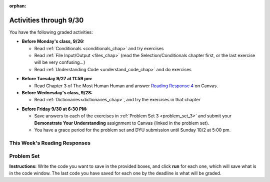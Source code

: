 :orphan:

..  Copyright (C) Paul Resnick.  Permission is granted to copy, distribute
    and/or modify this document under the terms of the GNU Free Documentation
    License, Version 1.3 or any later version published by the Free Software
    Foundation; with Invariant Sections being Forward, Prefaces, and
    Contributor List, no Front-Cover Texts, and no Back-Cover Texts.  A copy of
    the license is included in the section entitled "GNU Free Documentation
    License".

.. assignment for problem set

.. assignments for lecture waivers

.. assignments for end of lecture exercise sets

.. assignments for reading responses

.. assignment for DYU

.. highlight:: python
    :linenothreshold: 500


Activities through 9/30
=======================

You have the following graded activities:

* **Before Monday's class, 9/26:**

  * Read :ref:`Conditionals <conditionals_chap>` and try exercises
  * Read :ref:`File Input/Output <files_chap>` (read the Selection/Conditionals chapter first, or the last exercise will be very confusing...)
  * Read :ref:`Understanding Code <understand_code_chap>` and do exercises

.. usageassignment:: prep_05
    :chapters: Selection, Files
    :subchapters: BuildingAProgram/UnderstandingCode
    :assignment_name: Prep 05
    :deadline: 2016-09-26 19:40:00
    :pct_required: 80
    :points: 50

* **Before Tuesday 9/27 at 11:59 pm:**

  * Read Chapter 3 of The Most Human Human and answer `Reading Response 4 <https://umich.instructure.com/courses/105657/assignments/131315>`_ on Canvas.

* **Before Wednesday's class, 9/28:**
  
  * Read :ref:`Dictionaries<dictionaries_chap>`, and try the exercises in that chapter

.. usageassignment:: prep_06
    :chapters: Dictionaries
    :assignment_name: Prep 06
    :deadline: 2016-09-28 19:40:00
    :pct_required: 80
    :points: 50

* **Before Friday 9/30 at 6:30 PM:**

  * Save answers to each of the exercises in :ref:`Problem Set 3 <problem_set_3>` and submit your **Demonstrate Your Understanding** assignment to Canvas (linked in the problem set).

  * You have a grace period for the problem set and DYU submission until Sunday 10/2 at 5:00 pm.

This Week's Reading Responses
-----------------------------

.. _reading_response_4:

.. external:: rr_4

  `Reading Response 4 <https://umich.instructure.com/courses/105657/assignments/131315>`_ on Canvas.

.. _problem_set_3:

Problem Set
-----------

**Instructions:** Write the code you want to save in the provided boxes, and click **run** for each one, which will save what is in the code window. The last code you have saved for each one by the deadline is what will be graded.

.. datafile::  about_programming.txt
   :hide:

   Computer programming (often shortened to programming) is a process that leads from an
   original formulation of a computing problem to executable programs. It involves
   activities such as analysis, understanding, and generically solving such problems
   resulting in an algorithm, verification of requirements of the algorithm including its
   correctness and its resource consumption, implementation (or coding) of the algorithm in
   a target programming language, testing, debugging, and maintaining the source code,
   implementation of the build system and management of derived artefacts such as machine
   code of computer programs. The algorithm is often only represented in human-parseable
   form and reasoned about using logic. Source code is written in one or more programming
   languages (such as C++, C#, Java, Python, Smalltalk, JavaScript, etc.). The purpose of
   programming is to find a sequence of instructions that will automate performing a
   specific task or solve a given problem. The process of programming thus often requires
   expertise in many different subjects, including knowledge of the application domain,
   specialized algorithms and formal logic.
   Within software engineering, programming (the implementation) is regarded as one phase in a software development process. There is an on-going debate on the extent to which
   the writing of programs is an art form, a craft, or an engineering discipline. In
   general, good programming is considered to be the measured application of all three,
   with the goal of producing an efficient and evolvable software solution (the criteria
   for "efficient" and "evolvable" vary considerably). The discipline differs from many
   other technical professions in that programmers, in general, do not need to be licensed
   or pass any standardized (or governmentally regulated) certification tests in order to
   call themselves "programmers" or even "software engineers." Because the discipline
   covers many areas, which may or may not include critical applications, it is debatable
   whether licensing is required for the profession as a whole. In most cases, the
   discipline is self-governed by the entities which require the programming, and sometimes
   very strict environments are defined (e.g. United States Air Force use of AdaCore and
   security clearance). However, representing oneself as a "professional software engineer"
   without a license from an accredited institution is illegal in many parts of the world.


.. activecode:: ps_3_1
       :language: python

       **1.** Write code that uses iteration to print out each element of the list ``several_things``. Then, write code to print out the TYPE of each element of the list called ``several_things``.
       ~~~~
       several_things = ["hello", 2, 4, 6.0, 7.5, 234352354, "the end", "", 99]

       =====

       from unittest.gui import TestCaseGui

       class myTests(TestCaseGui):

           def test_output(self):
               self.assertIn('for', self.getEditorText(), "Testing your code (Don't worry about actual and expected values).")
               self.assertIn("<type 'str'>\n<type 'int'>\n<type 'int'>\n<type 'float'>\n<type 'float'>\n<type 'int'>\n<type 'str'>\n<type 'str'>\n<type 'int'>", self.getOutput(), "Testing output (Don't worry about actual and expected values).")

       myTests().main()

.. activecode:: ps_3_2
       :language: python

       **2.** See the comments for directions.
       ~~~~
       sent = "The magical mystery tour is waiting to take you away."

       # The following code does not iterate over the words in the English sentence we can read that's stored in the variable sent:
       for x in sent:
           print x
       # Why not? Knowing what you know about how computers and programming languages deal with sequences, what do you need to do to make sure you can iterate over the words in the sentence? Write a comment explaining:


       # Write code that assigns a variable word_list to hold a LIST of all the
       # WORDS in the string sent. It's fine if words include punctuation.


       =====

       from unittest.gui import TestCaseGui

       class myTests(TestCaseGui):

           def testOne(self):
               print "No tests for the comment, of course -- we can only test stored values!\n"
               self.assertEqual(word_list, sent.split(), "Testing that word_list has been set to a list of all the words in sent")

       myTests().main()

.. activecode:: ps_3_3
       :language: python

       **3.** Write code that uses iteration to print out each element of the list stored in ``excited_words``, BUT print out each element **without** its ending punctuation. You should see:

       ::

           hello
           goodbye
           wonderful
           I love Python

       (Hint: remember string slicing?)
       ~~~~
       excited_words = ["hello!", "goodbye!", "wonderful!", "I love Python?"]

       # Write your code here.
       =====
       from unittest.gui import TestCaseGui

       class myTests(TestCaseGui):

           def test_output(self):
               self.assertIn('for', self.getEditorText(), "Testing your code (Don't worry about actual and expected values).")
               self.assertIn("hello\ngoodbye\nwonderful\nI love Python", self.getOutput(), "Testing output (Don't worry about actual and expected values).")

       myTests().main()

.. activecode:: ps_3_4
       :language: python

       **4.** Write code to open the file we've included in this problem set, ``about_programming.txt``, and print out each of the first two lines only. (Don't worry about blank lines appearing.) 

       **Hint:** Use one of the file methods you've learned to make this easy! Do not print out a list with ``[``s.

       The result should look like this:

       ::

           Computer programming (often shortened to programming) is a process that leads from an
  
           original formulation of a computing problem to executable programs. It involves

       :available_files: about_programming.txt
       ~~~~
       # Write your code here.
       # Don't worry about extra blank lines between each of the lines when you print them
       # (but if you want to get rid of them, you can try out the .strip() method)

       ====

       from unittest.gui import TestCaseGui
       
       class myTests(TestCaseGui):

           def test_output(self):
               self.assertIn('open', self.getEditorText(), "Testing your code (Don't worry about actual and expected values).")
           def test_outputB(self):
               self.assertIn("Computer programming (often shortened to programming) is a process that leads from an", self.getOutput(), "Testing output (Don't worry about actual and expected values).")
           def test_outputC(self):
               self.assertIn("original formulation of a computing problem to executable programs. It involves", self.getOutput(), "Testing output (Don't worry about actual and expected values).")

       myTests().main()

.. activecode:: ps_3_5
       :language: python

       **5.** Write code to open the file ``about_programming.txt`` and assign the **number of lines** in the file to the variable ``file_lines_num``.

       :available_files: about_programming.txt
       ~~~~
       # Write your code here.

       =====

       from unittest.gui import TestCaseGui

       class myTests(TestCaseGui):

          def testOne(self):
             self.assertIn('open', self.getEditorText(), "Testing your code (Don't worry about actual and expected values).")
             self.assertEqual(file_lines_num,len(open("about_programming.txt","r").readlines()), "Testing to see that file_lines_num has been set to the number of lines in the file.")

       myTests().main()


.. activecode:: ps_3_6
       :language: python

       **6.** The program below doesn't always work as intended. Try uncommenting different lines setting the initial value of x. Tests will run at the end of your code, and you will get diagnostic error messages. 

       Fix the code so that it passes the test for each different value of x. So when the first line is uncommented, and when the second line, third line, and fourth line are each uncommented, you should always pass the test.

       (HINT: you don't have to make a big change.)
       ~~~~ 
       #x = 25
       #x = 15
       #x = 5
       #x = -10

       if x > 20:
           y = "yes"
       if x > 10:
           y = "no"
       if x < 0:
           y = "maybe"
       else:
           y = "unknown"

       print "y is " + str(y)

       =====

       from unittest.gui import TestCaseGui

       class myTests(TestCaseGui):

           def testOne(self):
               print("No tests for the comment, of course -- we can only test stored values!\n")
               if x == 25:
                   self.assertEqual(y, "yes", "test when x is 25: y should be 'yes'")
               elif x == 15:
                   self.assertEqual(y, 'no', "test when x is 15: y should be 'no'")
               elif x == 5:
                   self.assertEqual(y, 'unknown', "test when x is 5: y should be 'unknown'")
               elif x == -10:
                   self.assertEqual(y, 'maybe', "test when x is -10: y should be 'maybe'")
               else:
                   print "No tests when value of x is %s" % (x)

       myTests().main()


.. activecode:: ps_3_7
       :language: python

       **7.** How many characters are in each element of list ``lp``? Write code to print the length (number of characters) of each element of the list, on a separate line. (Do not write 8+ lines of code to do this. Use a for loop.)

       The output you get should be:

       :: 

           5
           13
           11
           12
           3
           12
           11
           6 

       Then, write code to print out each element of list ``lp`` *only if* the length of the element is an even number. Use iteration (a for loop!).
       ~~~~
       lp = ["hello","arachnophobia","lamplighter","inspirations","ice","amalgamation","programming","Python"]
       ====

       from unittest.gui import TestCaseGui
       
       class myTests(TestCaseGui):

           def test_output(self):
               self.assertIn('for', self.getEditorText(), "Testing your code (Don't worry about actual and expected values).")
           def test_outputB(self):
               self.assertIn("5\n13\n11\n12\n3\n12\n11\n6", self.getOutput(), "Testing output (Don't worry about actual and expected values).")
           def test_outputB(self):
               self.assertIn("inspirations\namalgamation\nPython", self.getOutput(), "Testing output (Don't worry about actual and expected values).")
    
       myTests().main()

.. activecode:: ps_3_8
       :language: python

       **8.** Write code to count the number of strings in list ``items`` that have the character ``w`` in it. Assign that number to the variable ``acc_num``. 

       HINT 1: Use the accumulation pattern! 

       HINT 2: the ``in`` operator checks whether a substring is present in a string.
       ~~~~
       items = ["whirring", "calendar", "wry", "glass", "", "llama","tumultuous","owing"]
       =====

       from unittest.gui import TestCaseGui

       class myTests(TestCaseGui):

           def testOne(self):
               self.assertIn('in', self.getEditorText(), "Testing your code (Don't worry about actual and expected values).")
               self.assertEqual(acc_num, 3, "Testing that acc_num has been set to the number of strings that have 'w' in them.")

       myTests().main()

.. activecode:: ps_3_9
       :language: python

       **9.** Below is a dictionary ``diction`` with two key-value pairs inside it. The string ``"python"`` is one of its keys. Using dictionary mechanics, print out the value of the key ``"python"``.
       ~~~~
       diction = {"python":"you are awesome","autumn":100}

       # Write your code here.

       ====

       from unittest.gui import TestCaseGui

       class myTests(TestCaseGui):

           def testOne(self):
               self.assertIn('you are awesome', self.getOutput(), "Testing your code (Don't worry about actual and expected values).")

       myTests().main()

.. activecode:: ps_3_10
       :language: python

       **10. Challenge problem (OPTIONAL):** write code to find the actual average (mean) number of words in each line of the file ``about_programming.txt``. Use float to do this. Assign this number to the variable ``avg_words``. 

       :available_files: about_programming.txt
       ~~~~
       # Write your code here.

       =====

       from unittest.gui import TestCaseGui

       class myTests(TestCaseGui):

           def testOne(self):
               self.assertIn('open', self.getEditorText(), "Testing your code (Don't worry about actual and expected values).")
               self.assertIn('float', self.getEditorText(), "Testing your code (Don't worry about actual and expected values).")

       myTests().main()

.. external:: ps3_dyu

  Submit your `Demonstrate Your Understanding <https://umich.instructure.com/courses/105657/assignments/131286>`_ for this week on Canvas.